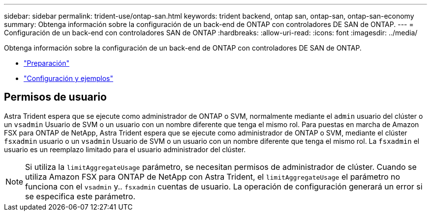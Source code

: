 ---
sidebar: sidebar 
permalink: trident-use/ontap-san.html 
keywords: trident backend, ontap san, ontap-san, ontap-san-economy 
summary: Obtenga información sobre la configuración de un back-end de ONTAP con controladores DE SAN de ONTAP. 
---
= Configuración de un back-end con controladores SAN de ONTAP
:hardbreaks:
:allow-uri-read: 
:icons: font
:imagesdir: ../media/


Obtenga información sobre la configuración de un back-end de ONTAP con controladores DE SAN de ONTAP.

* link:ontap-san-prep.html["Preparación"^]
* link:ontap-san-examples.html["Configuración y ejemplos"^]




== Permisos de usuario

Astra Trident espera que se ejecute como administrador de ONTAP o SVM, normalmente mediante el `admin` usuario del clúster o un `vsadmin` Usuario de SVM o un usuario con un nombre diferente que tenga el mismo rol. Para puestas en marcha de Amazon FSX para ONTAP de NetApp, Astra Trident espera que se ejecute como administrador de ONTAP o SVM, mediante el clúster `fsxadmin` usuario o un `vsadmin` Usuario de SVM o un usuario con un nombre diferente que tenga el mismo rol. La `fsxadmin` el usuario es un reemplazo limitado para el usuario administrador del clúster.


NOTE: Si utiliza la `limitAggregateUsage` parámetro, se necesitan permisos de administrador de clúster. Cuando se utiliza Amazon FSX para ONTAP de NetApp con Astra Trident, el `limitAggregateUsage` el parámetro no funciona con el `vsadmin` y.. `fsxadmin` cuentas de usuario. La operación de configuración generará un error si se especifica este parámetro.
